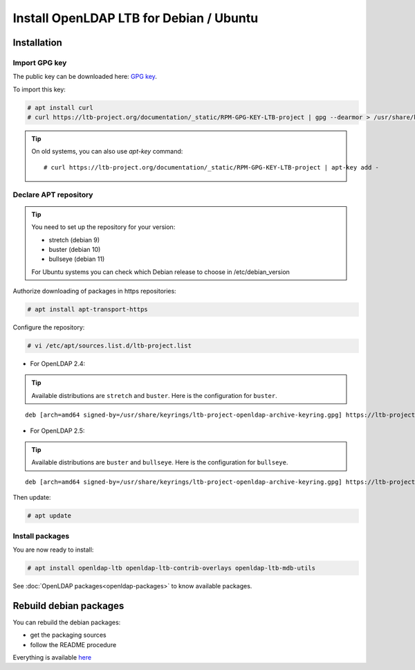 ****************************************
Install OpenLDAP LTB for Debian / Ubuntu
****************************************

Installation
============


Import GPG key
--------------

The public key can be downloaded here: `GPG key <_static/RPM-GPG-KEY-LTB-project>`_.

To import this key:

.. code-block:: console

    # apt install curl
    # curl https://ltb-project.org/documentation/_static/RPM-GPG-KEY-LTB-project | gpg --dearmor > /usr/share/keyrings/ltb-project-openldap-archive-keyring.gpg


.. tip::
    On old systems, you can also use `apt-key` command::

    # curl https://ltb-project.org/documentation/_static/RPM-GPG-KEY-LTB-project | apt-key add -


.. _declare-apt-repository:

Declare APT repository
----------------------

.. tip::
    You need to set up the repository for your version:

    * stretch (debian 9)
    * buster (debian 10)
    * bullseye (debian 11)

    For Ubuntu systems you can check which Debian release to choose in /etc/debian_version


Authorize downloading of packages in https repositories:

.. code-block:: console

    # apt install apt-transport-https


Configure the repository: 

.. code-block:: console

    # vi /etc/apt/sources.list.d/ltb-project.list

* For OpenLDAP 2.4:

.. tip::

    Available distributions are ``stretch`` and ``buster``. Here is the configuration for ``buster``.

::

    deb [arch=amd64 signed-by=/usr/share/keyrings/ltb-project-openldap-archive-keyring.gpg] https://ltb-project.org/debian/buster buster main

* For OpenLDAP 2.5:

.. tip::

    Available distributions are ``buster`` and ``bullseye``. Here is the configuration for ``bullseye``.

::

    deb [arch=amd64 signed-by=/usr/share/keyrings/ltb-project-openldap-archive-keyring.gpg] https://ltb-project.org/debian/openldap25/bullseye bullseye main


Then update:

.. code-block:: console

    # apt update


Install packages
----------------

You are now ready to install:

.. code-block:: console

    # apt install openldap-ltb openldap-ltb-contrib-overlays openldap-ltb-mdb-utils

See :doc:`OpenLDAP packages<openldap-packages>` to know available packages.

Rebuild debian packages
=======================

You can rebuild the debian packages:

* get the packaging sources
* follow the README procedure

Everything is available `here <https://github.com/ltb-project/openldap-deb>`_

